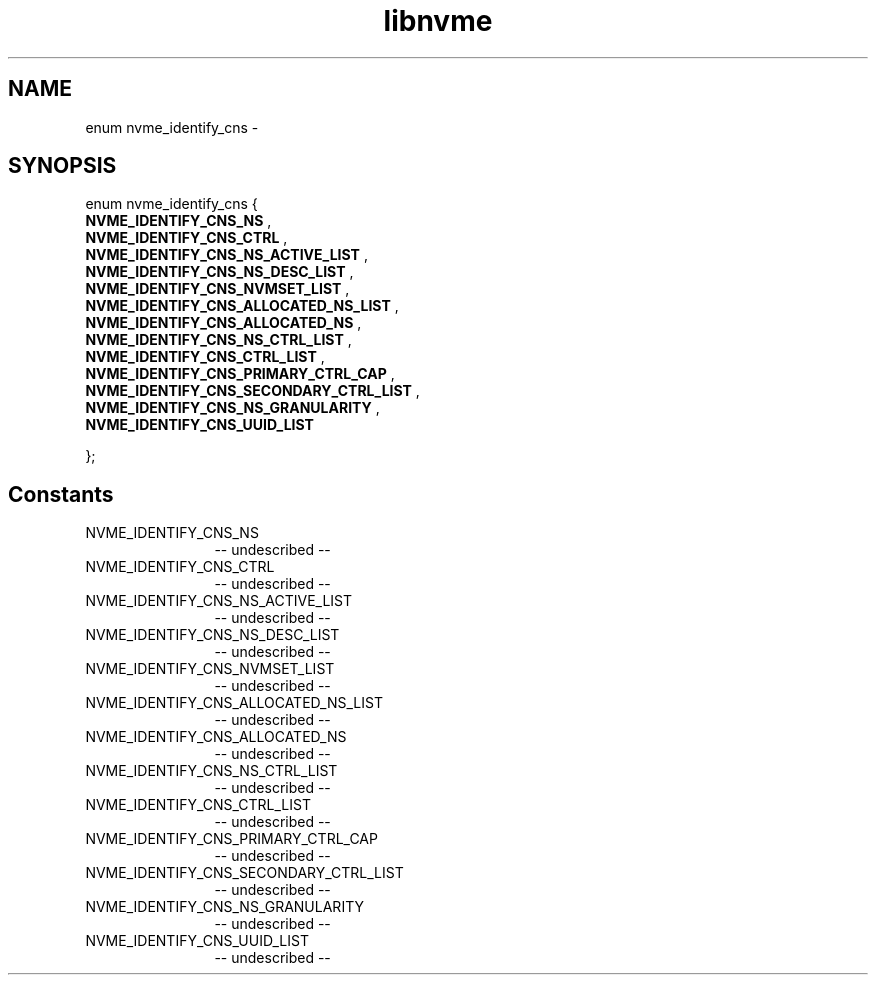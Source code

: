 .TH "libnvme" 2 "enum nvme_identify_cns" "February 2020" "LIBNVME API Manual" LINUX
.SH NAME
enum nvme_identify_cns \-
.SH SYNOPSIS
enum nvme_identify_cns {
.br
.BI "    NVME_IDENTIFY_CNS_NS"
,
.br
.br
.BI "    NVME_IDENTIFY_CNS_CTRL"
,
.br
.br
.BI "    NVME_IDENTIFY_CNS_NS_ACTIVE_LIST"
,
.br
.br
.BI "    NVME_IDENTIFY_CNS_NS_DESC_LIST"
,
.br
.br
.BI "    NVME_IDENTIFY_CNS_NVMSET_LIST"
,
.br
.br
.BI "    NVME_IDENTIFY_CNS_ALLOCATED_NS_LIST"
,
.br
.br
.BI "    NVME_IDENTIFY_CNS_ALLOCATED_NS"
,
.br
.br
.BI "    NVME_IDENTIFY_CNS_NS_CTRL_LIST"
,
.br
.br
.BI "    NVME_IDENTIFY_CNS_CTRL_LIST"
,
.br
.br
.BI "    NVME_IDENTIFY_CNS_PRIMARY_CTRL_CAP"
,
.br
.br
.BI "    NVME_IDENTIFY_CNS_SECONDARY_CTRL_LIST"
,
.br
.br
.BI "    NVME_IDENTIFY_CNS_NS_GRANULARITY"
,
.br
.br
.BI "    NVME_IDENTIFY_CNS_UUID_LIST"

};
.SH Constants
.IP "NVME_IDENTIFY_CNS_NS" 12
-- undescribed --
.IP "NVME_IDENTIFY_CNS_CTRL" 12
-- undescribed --
.IP "NVME_IDENTIFY_CNS_NS_ACTIVE_LIST" 12
-- undescribed --
.IP "NVME_IDENTIFY_CNS_NS_DESC_LIST" 12
-- undescribed --
.IP "NVME_IDENTIFY_CNS_NVMSET_LIST" 12
-- undescribed --
.IP "NVME_IDENTIFY_CNS_ALLOCATED_NS_LIST" 12
-- undescribed --
.IP "NVME_IDENTIFY_CNS_ALLOCATED_NS" 12
-- undescribed --
.IP "NVME_IDENTIFY_CNS_NS_CTRL_LIST" 12
-- undescribed --
.IP "NVME_IDENTIFY_CNS_CTRL_LIST" 12
-- undescribed --
.IP "NVME_IDENTIFY_CNS_PRIMARY_CTRL_CAP" 12
-- undescribed --
.IP "NVME_IDENTIFY_CNS_SECONDARY_CTRL_LIST" 12
-- undescribed --
.IP "NVME_IDENTIFY_CNS_NS_GRANULARITY" 12
-- undescribed --
.IP "NVME_IDENTIFY_CNS_UUID_LIST" 12
-- undescribed --

